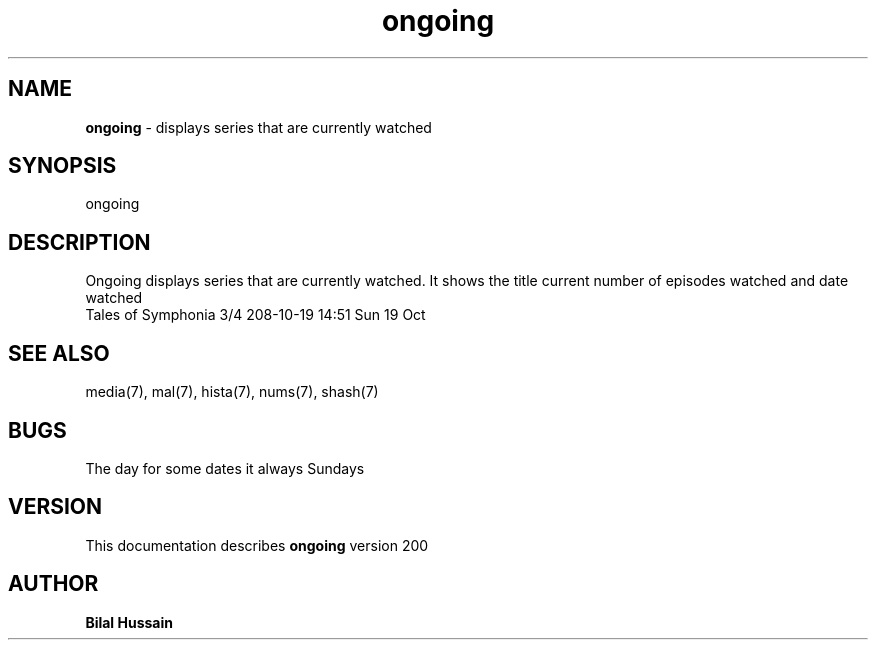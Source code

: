 .TH ongoing 7 "R200" "Tue, December 30, 2008" 
.SH NAME
.B ongoing
\- displays series that are currently watched
.SH SYNOPSIS
ongoing
.br


.SH DESCRIPTION
Ongoing displays series that are currently watched. It shows the title current number of episodes watched and date watched  
.br
Tales of Symphonia                 3/4   208-10-19 14:51 Sun 19 Oct
.br

.SH SEE ALSO 
media(7), mal(7), hista(7),  nums(7), shash(7)


.SH BUGS
The day for some dates it always Sundays
.SH VERSION
This documentation describes
.B ongoing
version 200
.br
.SH AUTHOR
.br
.B Bilal Hussain
.br
